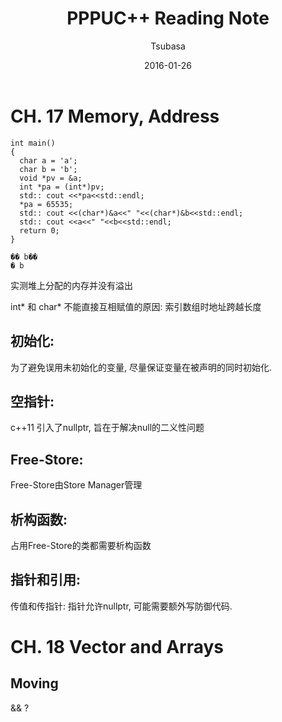 #+TITLE:     PPPUC++ Reading Note
#+AUTHOR:    Tsubasa
#+EMAIL:     tsubasa.wp@gmail.com
#+DATE:      2016-01-26

* CH. 17  Memory, Address


#+BEGIN_SRC c++
int main()
{
  char a = 'a';
  char b = 'b';
  void *pv = &a;
  int *pa = (int*)pv;
  std:: cout <<*pa<<std::endl;
  *pa = 65535;
  std:: cout <<(char*)&a<<" "<<(char*)&b<<std::endl;
  std:: cout <<a<<" "<<b<<std::endl;
  return 0;
}

�� b��
� b
#+END_SRC 

实测堆上分配的内存并没有溢出

int* 和 char* 不能直接互相赋值的原因: 索引数组时地址跨越长度

** 初始化:
为了避免误用未初始化的变量, 尽量保证变量在被声明的同时初始化.

** 空指针:
c++11 引入了nullptr, 旨在于解决null的二义性问题

** Free-Store:
Free-Store由Store Manager管理

** 析构函数:
占用Free-Store的类都需要析构函数

** 指针和引用:
传值和传指针: 指针允许nullptr, 可能需要额外写防御代码.


* CH. 18 Vector and Arrays

** Moving
   && ?
